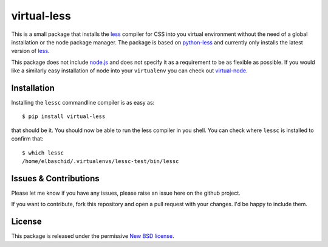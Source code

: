 virtual-less
============

This is a small package that installs the `less`_ compiler for CSS
into you virtual environment without the need of a global installation
or the node package manager. The package is based on `python-less`_ and
currently only installs the latest version of `less`_.

This package does not include `node.js`_ and does not specify it as a
requirement to be as flexible as possible. If you would like a similarly
easy installation of node into your ``virtualenv`` you can check out
`virtual-node`_.


.. _`less`: http://lesscss.org
.. _`python-less`: https://github.com/linssen/python-less
.. _`node.js`: http://nodejs.org/
.. _`virtual-node`: http://github.com/elbaschid/virtual-node


Installation
------------

Installing the ``lessc`` commandline compiler is as easy as::

    $ pip install virtual-less

that should be it. You should now be able to run the less compiler
in you shell. You can check where ``lessc`` is installed to confirm
that::

    $ which lessc
    /home/elbaschid/.virtualenvs/lessc-test/bin/lessc

Issues & Contributions
----------------------

Please let me know if you have any issues, please raise an issue
here on the github project.

If you want to contribute, fork this repository and open a pull
request with your changes. I'd be happy to include them.

License
-------

This package is released under the permissive `New BSD license`_.

.. _`New BSD license`: https://github.com/elbaschid/virtual-less/blob/master/LICENSE
